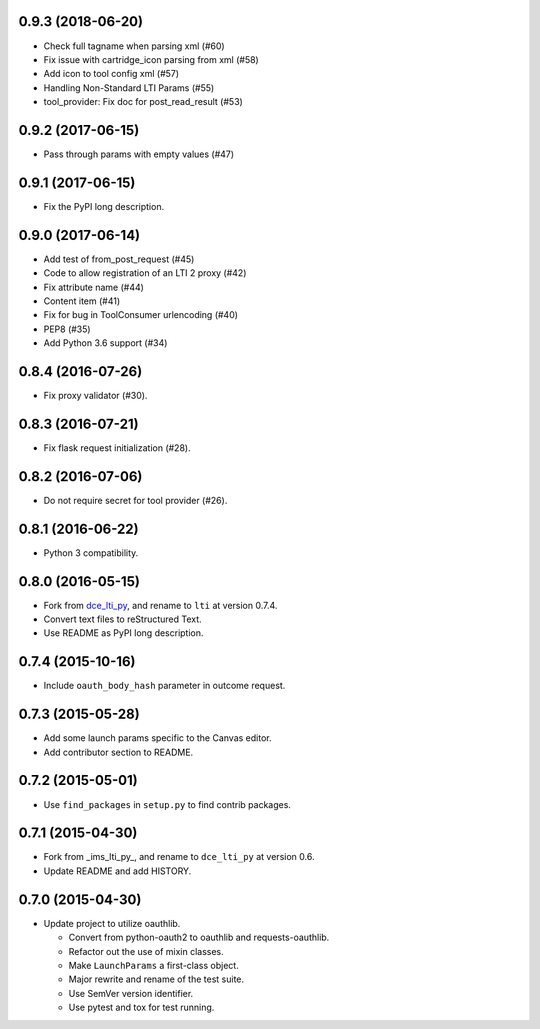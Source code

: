 0.9.3 (2018-06-20)
++++++++++++++++++

* Check full tagname when parsing xml (#60)
* Fix issue with cartridge_icon parsing from xml (#58)
* Add icon to tool config xml (#57)
* Handling Non-Standard LTI Params (#55)
* tool_provider: Fix doc for post_read_result (#53)

0.9.2 (2017-06-15)
++++++++++++++++++

* Pass through params with empty values (#47)

0.9.1 (2017-06-15)
++++++++++++++++++

* Fix the PyPI long description.

0.9.0 (2017-06-14)
++++++++++++++++++

* Add test of from_post_request (#45)
* Code to allow registration of an LTI 2 proxy (#42)
* Fix attribute name (#44)
* Content item (#41)
* Fix for bug in ToolConsumer urlencoding (#40)
* PEP8 (#35)
* Add Python 3.6 support (#34)

0.8.4 (2016-07-26)
++++++++++++++++++

* Fix proxy validator (#30).

0.8.3 (2016-07-21)
++++++++++++++++++

* Fix flask request initialization (#28).

0.8.2 (2016-07-06)
++++++++++++++++++

* Do not require secret for tool provider (#26).

0.8.1 (2016-06-22)
++++++++++++++++++

* Python 3 compatibility.

0.8.0 (2016-05-15)
++++++++++++++++++

* Fork from dce_lti_py_, and rename to ``lti`` at version 0.7.4.
* Convert text files to reStructured Text.
* Use README as PyPI long description.

.. _dce_lti_py: https://github.com/harvard-dce/dce_lti_py

0.7.4 (2015-10-16)
++++++++++++++++++

* Include ``oauth_body_hash`` parameter in outcome request.

0.7.3 (2015-05-28)
++++++++++++++++++

* Add some launch params specific to the Canvas editor.
* Add contributor section to README.

0.7.2 (2015-05-01)
++++++++++++++++++

* Use ``find_packages`` in ``setup.py`` to find contrib packages.

0.7.1 (2015-04-30)
++++++++++++++++++

* Fork from _ims_lti_py_, and rename to ``dce_lti_py`` at version 0.6.
* Update README and add HISTORY.

.. _ims_lti_py: https://github.com/tophatmonocle/ims_lti_py

0.7.0 (2015-04-30)
++++++++++++++++++

* Update project to utilize oauthlib.

  * Convert from python-oauth2 to oauthlib and requests-oauthlib.
  * Refactor out the use of mixin classes.
  * Make ``LaunchParams`` a first-class object.
  * Major rewrite and rename of the test suite.
  * Use SemVer version identifier.
  * Use pytest and tox for test running.

